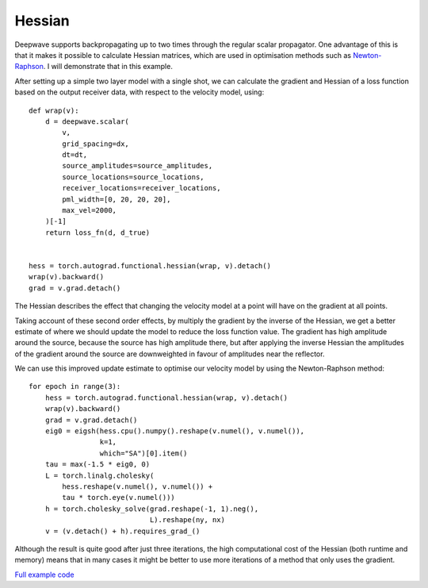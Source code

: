 Hessian
=======

Deepwave supports backpropagating up to two times through the regular scalar propagator. One advantage of this is that it makes it possible to calculate Hessian matrices, which are used in optimisation methods such as `Newton-Raphson <https://en.wikipedia.org/wiki/Newton%27s_method_in_optimization>`_. I will demonstrate that in this example.

After setting up a simple two layer model with a single shot, we can calculate the gradient and Hessian of a loss function based on the output receiver data, with respect to the velocity model, using::

    def wrap(v):
        d = deepwave.scalar(
            v,
            grid_spacing=dx,
            dt=dt,
            source_amplitudes=source_amplitudes,
            source_locations=source_locations,
            receiver_locations=receiver_locations,
            pml_width=[0, 20, 20, 20],
            max_vel=2000,
        )[-1]
        return loss_fn(d, d_true)


    hess = torch.autograd.functional.hessian(wrap, v).detach()
    wrap(v).backward()
    grad = v.grad.detach()

The Hessian describes the effect that changing the velocity model at a point will have on the gradient at all points.

.. image:: example_hessian.jpg

Taking account of these second order effects, by multiply the gradient by the inverse of the Hessian, we get a better estimate of where we should update the model to reduce the loss function value. The gradient has high amplitude around the source, because the source has high amplitude there, but after applying the inverse Hessian the amplitudes of the gradient around the source are downweighted in favour of amplitudes near the reflector.

.. image:: example_hessian_vs_gradient.jpg

We can use this improved update estimate to optimise our velocity model by using the Newton-Raphson method::

    for epoch in range(3):
        hess = torch.autograd.functional.hessian(wrap, v).detach()
        wrap(v).backward()
        grad = v.grad.detach()
        eig0 = eigsh(hess.cpu().numpy().reshape(v.numel(), v.numel()),
                     k=1,
                     which="SA")[0].item()
        tau = max(-1.5 * eig0, 0)
        L = torch.linalg.cholesky(
            hess.reshape(v.numel(), v.numel()) +
            tau * torch.eye(v.numel()))
        h = torch.cholesky_solve(grad.reshape(-1, 1).neg(),
                                 L).reshape(ny, nx)
        v = (v.detach() + h).requires_grad_()


.. image:: example_hessian_result.jpg

Although the result is quite good after just three iterations, the high computational cost of the Hessian (both runtime and memory) means that in many cases it might be better to use more iterations of a method that only uses the gradient.

`Full example code <https://github.com/ar4/deepwave/blob/master/docs/example_hessian.py>`_
